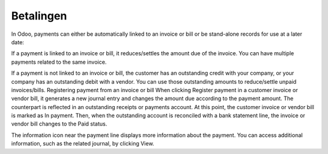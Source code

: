 Betalingen
----
In Odoo, payments can either be automatically linked to an invoice or bill or be stand-alone records for use at a later date:

If a payment is linked to an invoice or bill, it reduces/settles the amount due of the invoice. You can have multiple payments related to the same invoice.

If a payment is not linked to an invoice or bill, the customer has an outstanding credit with your company, or your company has an outstanding debit with a vendor. You can use those outstanding amounts to reduce/settle unpaid invoices/bills.
Registering payment from an invoice or bill
When clicking Register payment in a customer invoice or vendor bill, it generates a new journal entry and changes the amount due according to the payment amount. The counterpart is reflected in an outstanding receipts or payments account. At this point, the customer invoice or vendor bill is marked as In payment. Then, when the outstanding account is reconciled with a bank statement line, the invoice or vendor bill changes to the Paid status.

The information icon near the payment line displays more information about the payment. You can access additional information, such as the related journal, by clicking View.
